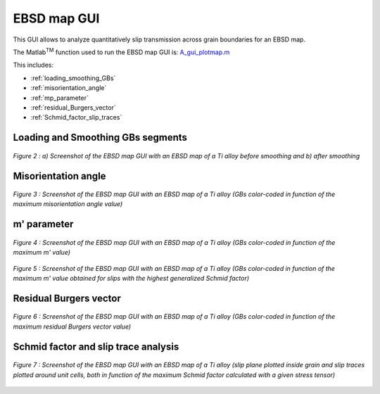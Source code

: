 ﻿EBSD map GUI
============

..  |matlab| replace:: Matlab\ :sup:`TM` \
 
This GUI allows to analyze quantitatively slip transmission across grain boundaries for an EBSD map.

The |matlab| function used to run the EBSD map GUI is: `A_gui_plotmap.m <https://github.com/stabix/stabix/tree/master/gui_ebsd_map/A_gui_plotmap.m>`_

This includes:

* :ref:`loading_smoothing_GBs`
* :ref:`misorientation_angle`
* :ref:`mp_parameter`
* :ref:`residual_Burgers_vector`
* :ref:`Schmid_factor_slip_traces`

.. _loading_smoothing_GBs:

Loading and Smoothing GBs segments
----------------------------------

.. figure:: ./_pictures/GUIs/EBSD_map_loading_smoothing.png
   :scale: 40 %
   :align: center
   
   *Figure 2 : a) Screenshot of the EBSD map GUI with an EBSD map of a Ti alloy before smoothing and b) after smoothing*

.. _misorientation_angle:

Misorientation angle
--------------------

.. figure:: ./_pictures/GUIs/EBSD_map_misor.png
   :scale: 40 %
   :align: center
   
   *Figure 3 : Screenshot of the EBSD map GUI with an EBSD map of a Ti alloy (GBs color-coded in function of the maximum misorientation angle value)*

.. _mp_parameter:

m' parameter
------------

.. figure:: ./_pictures/GUIs/EBSD_map_max_mprime.png
   :scale: 40 %
   :align: center
   
   *Figure 4 : Screenshot of the EBSD map GUI with an EBSD map of a Ti alloy (GBs color-coded in function of the maximum m' value)*

.. figure:: ./_pictures/GUIs/EBSD_map_mprime_GSF.png
   :scale: 40 %
   :align: center
   
   *Figure 5 : Screenshot of the EBSD map GUI with an EBSD map of a Ti alloy (GBs color-coded in function of the maximum m' value obtained for slips with the highest generalized Schmid factor)*
   
.. _residual_Burgers_vector:

Residual Burgers vector
-----------------------

.. figure:: ./_pictures/GUIs/EBSD_map_minRBV.png
   :scale: 40 %
   :align: center
   
   *Figure 6 :  Screenshot of the EBSD map GUI with an EBSD map of a Ti alloy (GBs color-coded in function of the maximum residual Burgers vector value)*
   
.. _Schmid_factor_slip_traces:

Schmid factor and slip trace analysis
-------------------------------------

.. figure:: ./_pictures/GUIs/EBSD_map_max_mprime_SF_slip_traces.png
   :scale: 40 %
   :align: center
   
   *Figure 7 :  Screenshot of the EBSD map GUI with an EBSD map of a Ti alloy (slip plane plotted inside grain and 
   slip traces plotted around unit cells, both in function of the maximum Schmid factor calculated with a given stress tensor)*
